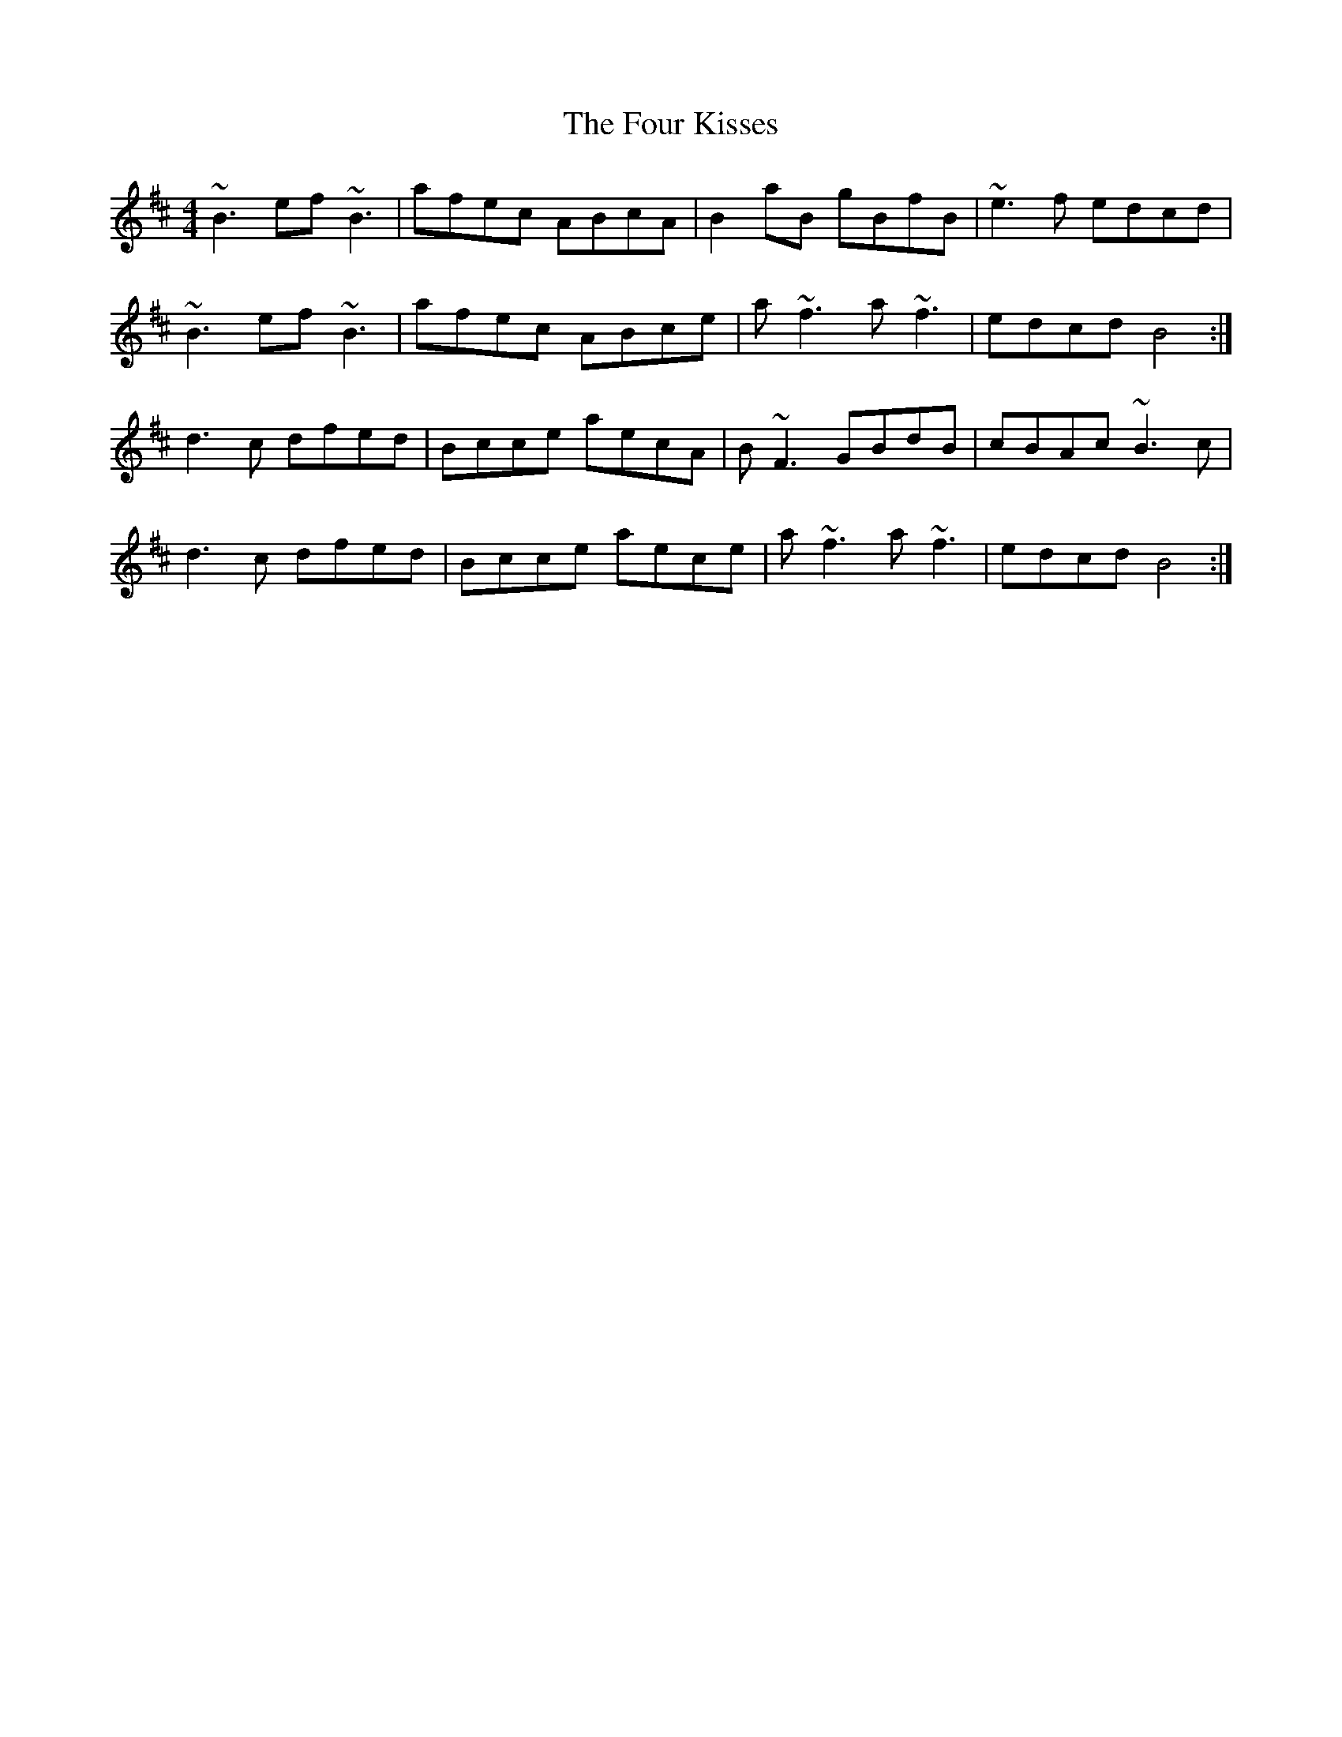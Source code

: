 X: 13814
T: Four Kisses, The
R: reel
M: 4/4
K: Dmajor
~B3ef~B3|afec ABcA|B2aB gBfB|~e3f edcd|
~B3ef~B3|afec ABce|a~f3 a~f3|edcd B4:|
d3c dfed|Bcce aecA|B~F3 GBdB|cBAc ~B3c|
d3c dfed|Bcce aece|a~f3 a~f3|edcd B4:|


